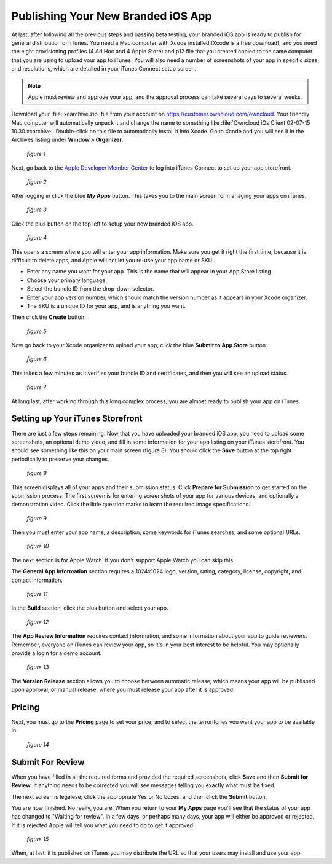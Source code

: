 ===================================
Publishing Your New Branded iOS App
===================================

At last, after following all the previous steps and passing beta testing, your 
branded iOS app is ready to publish for general distribution on iTunes. You need 
a Mac computer with Xcode installed (Xcode is a free download), and you need the 
eight provisioning profiles (4 Ad Hoc and 4 Apple Store) and p12 file that you 
created copied to the same computer that you are using to upload your app to 
iTunes. You will also need a number of screenshots of your app in specific sizes 
and resolutions, which are detailed in your iTunes Connect setup screen.

.. Note:: Apple must review and approve your app, and the approval process can 
   take several days to several weeks. 

Download your :file:`xcarchive.zip` file from your account on 
`<https://customer.owncloud.com/owncloud>`_. Your friendly Mac computer will 
automatically unpack it and change the name to something like :file:`Owncloud 
iOs Client 02-07-15 10.30.xcarchive`. Double-click on this file to automatically 
install it into Xcode. Go to Xcode and you will see it in the Archives listing 
under **Window > Organizer**.

.. figure:: images/ios-publish-2.png
   
   *figure 1*

Next, go back to the `Apple Developer Member Center 
<https://developer.apple.com/membercenter/index.action>`_ to log into iTunes 
Connect to set up your app storefront.

.. figure:: images/ios-publish-3.png

   *figure 2*

After logging in click the blue **My Apps** button. This takes you to the main 
screen for managing your apps on iTunes. 

.. figure:: images/ios-publish.png

   *figure 3*

Click the plus button on the top left to setup your new branded iOS app. 

.. figure:: images/ios-publish-4.png

   *figure 4*

This opens a screen where you will enter your app information. Make sure you 
get it right the first time, because it is difficult to delete apps, and Apple 
will not let you re-use your app name or SKU.

* Enter any name you want for your app. This is the name that will appear in 
  your App Store listing.
* Choose your primary language.
* Select the bundle ID from the drop-down selector.
* Enter your app version number, which should match the version number as it 
  appears in your Xcode organizer.
* The SKU is a unique ID for your app, and is anything you want.

Then click the **Create** button.

.. figure:: images/ios-publish-5.png

   *figure 5*

Now go back to your Xcode organizer to upload your app; click the blue **Submit 
to App Store** button. 

.. figure:: images/ios-publish-6.png

   *figure 6*

This takes a few minutes as it verifies your bundle ID and certificates, and 
then you will see an upload status.

.. figure:: images/ios-publish-7.png

   *figure 7*
   
At long last, after working through this long complex process, you are almost 
ready to publish your app on iTunes.

Setting up Your iTunes Storefront
---------------------------------

There are just a few steps remaining. Now that you have uploaded your branded 
iOS app, you need to upload some screenshots, an optional demo video, and fill 
in some information for your app listing on your iTunes storefront. You should 
see something like this on your main screen (figure 8). You should click the 
**Save** button at the top right periodically to preserve your changes.

.. figure:: images/ios-publish-8.png

   *figure 8*
   
This screen displays all of your apps and their submission status. Click 
**Prepare for Submission** to get started on the submission process. The first 
screen is for entering screenshots of your app for various devices, and 
optionally a demonstration video. Click the little question marks to learn the 
required image specifications.

.. figure:: images/ios-publish-9.png

   *figure 9*
   
Then you must enter your app name, a description, some keywords for iTunes 
searches, and some optional URLs.   

.. figure:: images/ios-publish-10.png

   *figure 10*   

The next section is for Apple Watch. If you don't support Apple Watch you can 
skip this.

The **General App Information** section requires a 1024x1024 logo, version, 
rating, category, license, copyright, and contact information.

.. figure:: images/ios-publish-11.png

   *figure 11*
   
In the **Build** section, click the plus button and select your app.   
   
.. figure:: images/ios-publish-14.png

   *figure 12*     

The **App Review Information** requires contact information, and some 
information about your app to guide reviewers. Remember, everyone on iTunes can 
review your app, so it's in your best interest to be helpful. You may 
optionally provide a login for a demo account.

.. figure:: images/ios-publish-12.png

   *figure 13*

The **Version Release** section allows you to choose between automatic release, 
which means your app will be published upon approval, or manual release, where 
you must release your app after it is approved.

Pricing
-------

Next, you must go to the **Pricing** page to set your price, and to select the 
terroritories you want your app to be available in.

.. figure:: images/ios-publish-13.png

   *figure 14*

Submit For Review
-----------------

When you have filled in all the required forms and provided the required 
screenshots, click **Save** and then **Submit for Review**. If anything needs 
to be corrected you will see messages telling you exactly what must be fixed.

The next screen is legalese; click the appropriate Yes or No boxes, and then 
click the **Submit** button.

You are now finished. No really, you are. When you return to your **My Apps** 
page you'll see that the status of your app has changed to "Waiting for 
review". In a few days, or perhaps many days, your app will either be approved 
or rejected. If it is rejected Apple will tell you what you need to do to get 
it approved.

.. figure:: images/ios-publish-15.png

   *figure 15*


When, at last, it is published on iTunes you may distribute the URL so that 
your users may install and use your app.
